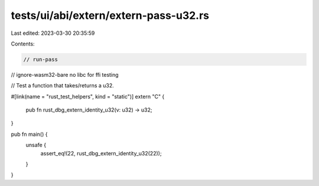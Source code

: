 tests/ui/abi/extern/extern-pass-u32.rs
======================================

Last edited: 2023-03-30 20:35:59

Contents:

.. code-block:: rs

    // run-pass
// ignore-wasm32-bare no libc for ffi testing

// Test a function that takes/returns a u32.

#[link(name = "rust_test_helpers", kind = "static")]
extern "C" {
    pub fn rust_dbg_extern_identity_u32(v: u32) -> u32;
}

pub fn main() {
    unsafe {
        assert_eq!(22, rust_dbg_extern_identity_u32(22));
    }
}


